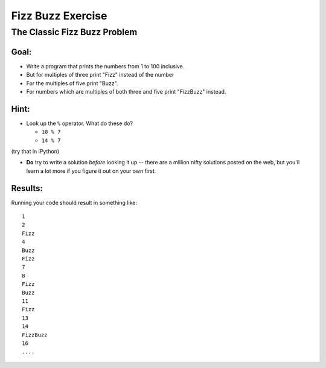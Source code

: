 .. _exercise_fizz_buzz:

******************
Fizz Buzz Exercise
******************

The Classic Fizz Buzz Problem
==============================

.. rst-class:: left

    Fizz Buzz is a classic simple problem in computer science.

    Often used as an exercise in interviews for programmers.

    Apparently a LOT of people applying for jobs as profesional developers can't do this in an interview:

    (http://c2.com/cgi/wiki?FizzBuzzTest)

    Now that I've psyched you out -- it's really pretty straightforward.

Goal:
-----

* Write a program that prints the numbers from 1 to 100 inclusive.

* But for multiples of three print "Fizz" instead of the number

* For the multiples of five print "Buzz".

* For numbers which are multiples of both three and five print "FizzBuzz" instead.

Hint:
-----

* Look up the ``%``  operator. What do these do?

  * ``10 % 7``
  * ``14 % 7``

(try that in iPython)

* **Do** try to write a solution *before* looking it up -- there are a million nifty solutions posted on the web, but you'll learn a lot more if you figure it out on your own first.

Results:
--------

Running your code should result in something like::

    1
    2
    Fizz
    4
    Buzz
    Fizz
    7
    8
    Fizz
    Buzz
    11
    Fizz
    13
    14
    FizzBuzz
    16
    ....



